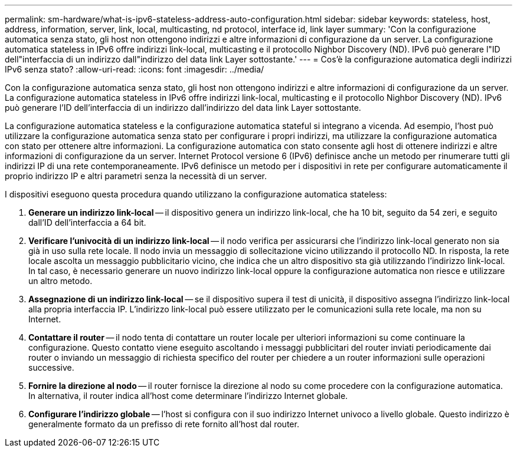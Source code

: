 ---
permalink: sm-hardware/what-is-ipv6-stateless-address-auto-configuration.html 
sidebar: sidebar 
keywords: stateless, host, address, information, server, link, local, multicasting, nd protocol, interface id, link layer 
summary: 'Con la configurazione automatica senza stato, gli host non ottengono indirizzi e altre informazioni di configurazione da un server. La configurazione automatica stateless in IPv6 offre indirizzi link-local, multicasting e il protocollo Nighbor Discovery (ND). IPv6 può generare l"ID dell"interfaccia di un indirizzo dall"indirizzo del data link Layer sottostante.' 
---
= Cos'è la configurazione automatica degli indirizzi IPv6 senza stato?
:allow-uri-read: 
:icons: font
:imagesdir: ../media/


[role="lead"]
Con la configurazione automatica senza stato, gli host non ottengono indirizzi e altre informazioni di configurazione da un server. La configurazione automatica stateless in IPv6 offre indirizzi link-local, multicasting e il protocollo Nighbor Discovery (ND). IPv6 può generare l'ID dell'interfaccia di un indirizzo dall'indirizzo del data link Layer sottostante.

La configurazione automatica stateless e la configurazione automatica stateful si integrano a vicenda. Ad esempio, l'host può utilizzare la configurazione automatica senza stato per configurare i propri indirizzi, ma utilizzare la configurazione automatica con stato per ottenere altre informazioni. La configurazione automatica con stato consente agli host di ottenere indirizzi e altre informazioni di configurazione da un server. Internet Protocol versione 6 (IPv6) definisce anche un metodo per rinumerare tutti gli indirizzi IP di una rete contemporaneamente. IPv6 definisce un metodo per i dispositivi in rete per configurare automaticamente il proprio indirizzo IP e altri parametri senza la necessità di un server.

I dispositivi eseguono questa procedura quando utilizzano la configurazione automatica stateless:

. *Generare un indirizzo link-local* -- il dispositivo genera un indirizzo link-local, che ha 10 bit, seguito da 54 zeri, e seguito dall'ID dell'interfaccia a 64 bit.
. *Verificare l'univocità di un indirizzo link-local* -- il nodo verifica per assicurarsi che l'indirizzo link-local generato non sia già in uso sulla rete locale. Il nodo invia un messaggio di sollecitazione vicino utilizzando il protocollo ND. In risposta, la rete locale ascolta un messaggio pubblicitario vicino, che indica che un altro dispositivo sta già utilizzando l'indirizzo link-local. In tal caso, è necessario generare un nuovo indirizzo link-local oppure la configurazione automatica non riesce e utilizzare un altro metodo.
. *Assegnazione di un indirizzo link-local* -- se il dispositivo supera il test di unicità, il dispositivo assegna l'indirizzo link-local alla propria interfaccia IP. L'indirizzo link-local può essere utilizzato per le comunicazioni sulla rete locale, ma non su Internet.
. *Contattare il router* -- il nodo tenta di contattare un router locale per ulteriori informazioni su come continuare la configurazione. Questo contatto viene eseguito ascoltando i messaggi pubblicitari del router inviati periodicamente dai router o inviando un messaggio di richiesta specifico del router per chiedere a un router informazioni sulle operazioni successive.
. *Fornire la direzione al nodo* -- il router fornisce la direzione al nodo su come procedere con la configurazione automatica. In alternativa, il router indica all'host come determinare l'indirizzo Internet globale.
. *Configurare l'indirizzo globale* -- l'host si configura con il suo indirizzo Internet univoco a livello globale. Questo indirizzo è generalmente formato da un prefisso di rete fornito all'host dal router.

